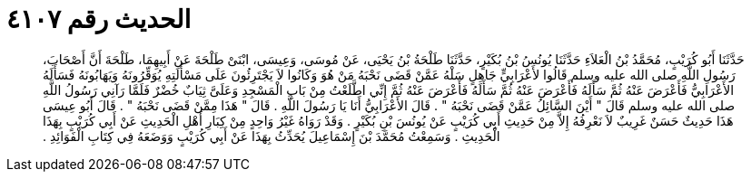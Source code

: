 
= الحديث رقم ٤١٠٧

[quote.hadith]
حَدَّثَنَا أَبُو كُرَيْبٍ، مُحَمَّدُ بْنُ الْعَلاَءِ حَدَّثَنَا يُونُسُ بْنُ بُكَيْرٍ، حَدَّثَنَا طَلْحَةُ بْنُ يَحْيَى، عَنْ مُوسَى، وَعِيسَى، ابْنَىْ طَلْحَةَ عَنْ أَبِيهِمَا، طَلْحَةَ أَنَّ أَصْحَابَ، رَسُولِ اللَّهِ صلى الله عليه وسلم قَالُوا لأَعْرَابِيٍّ جَاهِلٍ سَلْهُ عَمَّنْ قَضَى نَحْبَهُ مَنْ هُوَ وَكَانُوا لاَ يَجْتَرِئُونَ عَلَى مَسْأَلَتِهِ يُوَقِّرُونَهُ وَيَهَابُونَهُ فَسَأَلَهُ الأَعْرَابِيُّ فَأَعْرَضَ عَنْهُ ثُمَّ سَأَلَهُ فَأَعْرَضَ عَنْهُ ثُمَّ سَأَلَهُ فَأَعْرَضَ عَنْهُ ثُمَّ إِنِّي اطَّلَعْتُ مِنْ بَابِ الْمَسْجِدِ وَعَلَىَّ ثِيَابٌ خُضْرٌ فَلَمَّا رَآنِي رَسُولُ اللَّهِ صلى الله عليه وسلم قَالَ ‏"‏ أَيْنَ السَّائِلُ عَمَّنْ قَضَى نَحْبَهُ ‏"‏ ‏.‏ قَالَ الأَعْرَابِيُّ أَنَا يَا رَسُولَ اللَّهِ ‏.‏ قَالَ ‏"‏ هَذَا مِمَّنْ قَضَى نَحْبَهُ ‏"‏ ‏.‏ قَالَ أَبُو عِيسَى هَذَا حَدِيثٌ حَسَنٌ غَرِيبٌ لاَ نَعْرِفُهُ إِلاَّ مِنْ حَدِيثِ أَبِي كُرَيْبٍ عَنْ يُونُسَ بْنِ بُكَيْرٍ ‏.‏ وَقَدْ رَوَاهُ غَيْرُ وَاحِدٍ مِنْ كِبَارِ أَهْلِ الْحَدِيثِ عَنْ أَبِي كُرَيْبٍ بِهَذَا الْحَدِيثِ ‏.‏ وَسَمِعْتُ مُحَمَّدَ بْنَ إِسْمَاعِيلَ يُحَدِّثُ بِهَذَا عَنْ أَبِي كُرَيْبٍ وَوَضَعَهُ فِي كِتَابِ الْفَوَائِدِ ‏.‏